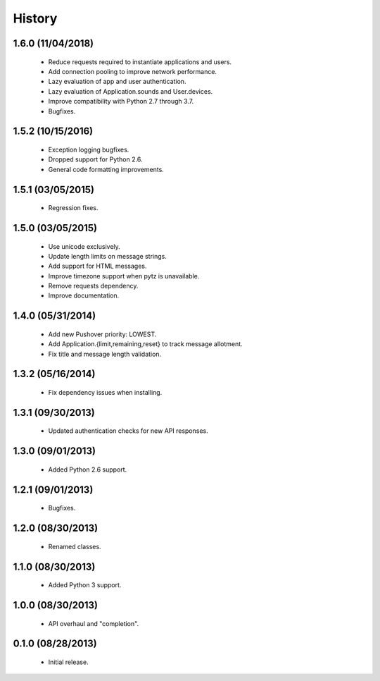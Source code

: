 History
=======

1.6.0 (11/04/2018)
-----------

 - Reduce requests required to instantiate applications and users.
 - Add connection pooling to improve network performance.
 - Lazy evaluation of app and user authentication.
 - Lazy evaluation of Application.sounds and User.devices.
 - Improve compatibility with Python 2.7 through 3.7.
 - Bugfixes.


1.5.2 (10/15/2016)
------------------

 - Exception logging bugfixes.
 - Dropped support for Python 2.6.
 - General code formatting improvements.


1.5.1 (03/05/2015)
------------------

 - Regression fixes.


1.5.0 (03/05/2015)
------------------

 - Use unicode exclusively.
 - Update length limits on message strings.
 - Add support for HTML messages.
 - Improve timezone support when pytz is unavailable.
 - Remove requests dependency.
 - Improve documentation.


1.4.0 (05/31/2014)
------------------

 - Add new Pushover priority: LOWEST.
 - Add Application.{limit,remaining,reset} to track message allotment.
 - Fix title and message length validation.


1.3.2 (05/16/2014)
------------------

 - Fix dependency issues when installing.


1.3.1 (09/30/2013)
------------------

 - Updated authentication checks for new API responses.


1.3.0 (09/01/2013)
------------------

 - Added Python 2.6 support.


1.2.1 (09/01/2013)
------------------

 - Bugfixes.


1.2.0 (08/30/2013)
------------------

 - Renamed classes.


1.1.0 (08/30/2013)
------------------

 - Added Python 3 support.


1.0.0 (08/30/2013)
------------------

 - API overhaul and "completion".


0.1.0 (08/28/2013)
------------------

 - Initial release.
